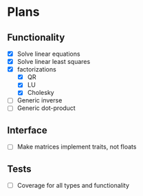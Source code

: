 * Plans

** Functionality
- [X] Solve linear equations
- [X] Solve linear least squares
- [X] factorizations
  - [X] QR
  - [X] LU
  - [X] Cholesky
- [ ] Generic inverse
- [ ] Generic dot-product

** Interface
- [ ] Make matrices implement traits, not floats

** Tests
- [ ] Coverage for all types and functionality
